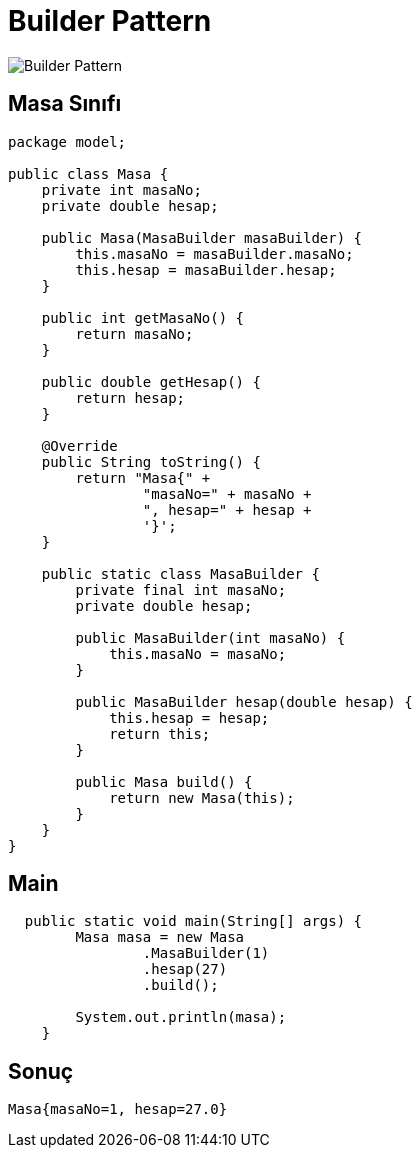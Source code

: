 # Builder Pattern

image::builder.png[Builder Pattern]


## Masa Sınıfı
```java
package model;

public class Masa {
    private int masaNo;
    private double hesap;

    public Masa(MasaBuilder masaBuilder) {
        this.masaNo = masaBuilder.masaNo;
        this.hesap = masaBuilder.hesap;
    }

    public int getMasaNo() {
        return masaNo;
    }

    public double getHesap() {
        return hesap;
    }

    @Override
    public String toString() {
        return "Masa{" +
                "masaNo=" + masaNo +
                ", hesap=" + hesap +
                '}';
    }

    public static class MasaBuilder {
        private final int masaNo;
        private double hesap;

        public MasaBuilder(int masaNo) {
            this.masaNo = masaNo;
        }

        public MasaBuilder hesap(double hesap) {
            this.hesap = hesap;
            return this;
        }

        public Masa build() {
            return new Masa(this);
        }
    }
}

```



## Main
```java
  public static void main(String[] args) {
        Masa masa = new Masa
                .MasaBuilder(1)
                .hesap(27)
                .build();

        System.out.println(masa);
    }

```

## Sonuç
```java
Masa{masaNo=1, hesap=27.0}

```

